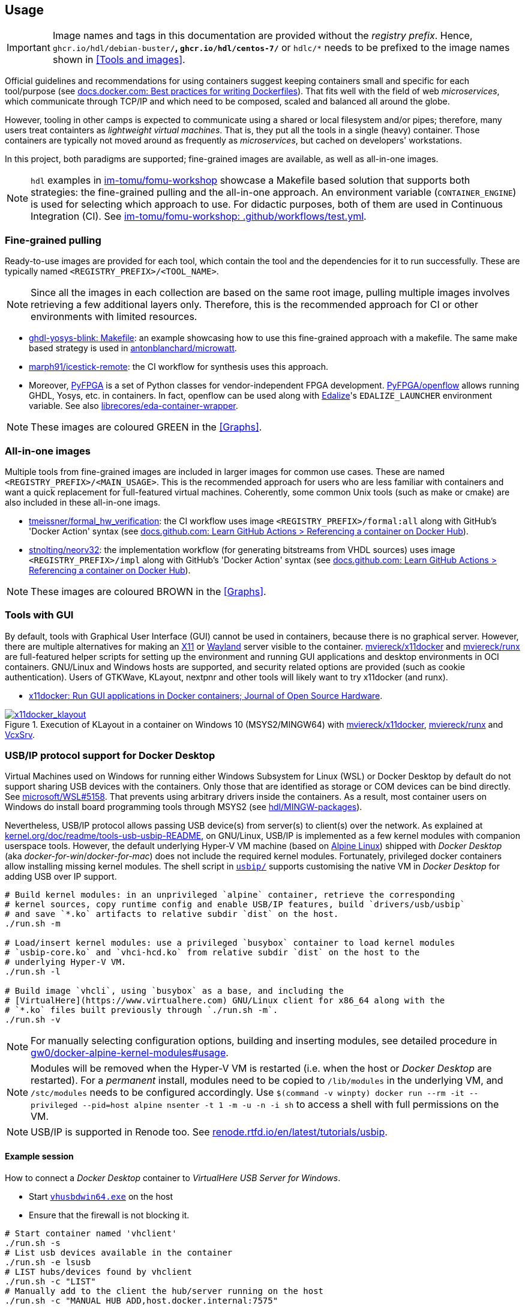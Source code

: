 == Usage

IMPORTANT: Image names and tags in this documentation are provided without the _registry prefix_. Hence, `ghcr.io/hdl/debian-buster/*`, `ghcr.io/hdl/centos-7/*` or `hdlc/*` needs to be prefixed to the image names shown in <<Tools and images>>.

Official guidelines and recommendations for using containers suggest keeping containers small and specific for each tool/purpose (see https://docs.docker.com/develop/develop-images/dockerfile_best-practices/[docs.docker.com: Best practices for writing Dockerfiles]). That fits well with the field of web _microservices_, which communicate through TCP/IP and which need to be composed, scaled and balanced all around the globe.

However, tooling in other camps is expected to communicate using a shared or local filesystem and/or pipes; therefore, many users treat containters as _lightweight virtual machines_. That is, they put all the tools in a single (heavy) container. Those containers are typically not moved around as frequently as _microservices_, but cached on developers' workstations.

In this project, both paradigms are supported; fine-grained images are available, as well as all-in-one images.

[NOTE]
====
`hdl` examples in https://github.com/im-tomu/fomu-workshop[im-tomu/fomu-workshop] showcase a Makefile based
solution that supports both strategies: the fine-grained pulling and the all-in-one approach.
An environment variable (`CONTAINER_ENGINE`) is used for selecting which approach to use.
For didactic purposes, both of them are used in Continuous Integration (CI).
See https://github.com/im-tomu/fomu-workshop/blob/master/.github/workflows/test.yml[im-tomu/fomu-workshop: .github/workflows/test.yml].
====

=== Fine-grained pulling

Ready-to-use images are provided for each tool, which contain the tool and the dependencies for it to run successfully. These are typically named `<REGISTRY_PREFIX>/<TOOL_NAME>`.

NOTE: Since all the images in each collection are based on the same root image, pulling multiple images involves retrieving a few additional layers only. Therefore, this is the recommended approach for CI or other environments with limited resources.

* https://github.com/antonblanchard/ghdl-yosys-blink/blob/master/Makefile[ghdl-yosys-blink: Makefile]: an example showcasing how to use this fine-grained approach with a makefile.
  The same make based strategy is used in https://github.com/antonblanchard/microwatt/blob/master/Makefile[antonblanchard/microwatt].
* https://github.com/marph91/icestick-remote[marph91/icestick-remote]: the CI workflow for synthesis uses this approach.
* Moreover, https://github.com/PyFPGA/[PyFPGA] is a set of Python classes for vendor-independent FPGA development.
  https://github.com/PyFPGA/openflow[PyFPGA/openflow] allows running GHDL, Yosys, etc. in containers.
  In fact, openflow can be used along with https://github.com/olofk/edalize[Edalize]'s `EDALIZE_LAUNCHER` environment
  variable.
  See also https://github.com/librecores/eda-container-wrapper[librecores/eda-container-wrapper].

NOTE: These images are coloured [lime]#GREEN# in the <<Graphs>>.


=== All-in-one images

Multiple tools from fine-grained images are included in larger images for common use cases. These are named `<REGISTRY_PREFIX>/<MAIN_USAGE>`. This is the recommended approach for users who are less familiar with containers and want a quick replacement for full-featured virtual machines. Coherently, some common Unix tools (such as make or cmake) are also included in these all-in-one imags.

* https://github.com/tmeissner/formal_hw_verification[tmeissner/formal_hw_verification]: the CI workflow uses image `<REGISTRY_PREFIX>/formal:all` along with GitHub's 'Docker Action' syntax (see https://docs.github.com/en/free-pro-team@latest/actions/learn-github-actions/finding-and-customizing-actions#referencing-a-container-on-docker-hub[docs.github.com: Learn GitHub Actions > Referencing a container on Docker Hub]).
* https://github.com/stnolting/neorv32[stnolting/neorv32]: the implementation workflow (for generating bitstreams from VHDL sources) uses image `<REGISTRY_PREFIX>/impl` along with GitHub's 'Docker Action' syntax (see https://docs.github.com/en/free-pro-team@latest/actions/learn-github-actions/finding-and-customizing-actions#referencing-a-container-on-docker-hub[docs.github.com: Learn GitHub Actions > Referencing a container on Docker Hub]).

NOTE: These images are coloured [maroon]#BROWN# in the <<Graphs>>.


=== Tools with GUI

By default, tools with Graphical User Interface (GUI) cannot be used in containers, because there is no graphical
server.
However, there are multiple alternatives for making an https://en.wikipedia.org/wiki/X_Window_System[X11] or
https://en.wikipedia.org/wiki/Wayland_(display_server_protocol)[Wayland] server visible to the container.
https://github.com/mviereck/x11docker[mviereck/x11docker] and https://github.com/mviereck/runx[mviereck/runx] are
full-featured helper scripts for setting up the environment and running GUI applications and desktop environments in OCI
containers.
GNU/Linux and Windows hosts are supported, and security related options are provided (such as cookie authentication).
Users of GTKWave, KLayout, nextpnr and other tools will likely want to try x11docker (and runx).

* https://joss.theoj.org/papers/10.21105/joss.01349[x11docker: Run GUI applications in Docker containers; Journal of Open Source Hardware].

[#img-x11docker]
.Execution of KLayout in a container on Windows 10 (MSYS2/MINGW64) with https://github.com/mviereck/x11docker[mviereck/x11docker], https://github.com/mviereck/runx[mviereck/runx] and https://sourceforge.net/projects/vcxsrv/[VcxSrv].
[link=img/x11docker_klayout.gif]
image::x11docker_klayout.gif[x11docker_klayout, align="center"]

=== USB/IP protocol support for Docker Desktop

Virtual Machines used on Windows for running either Windows Subsystem for Linux (WSL) or Docker Desktop by default do
not support sharing USB devices with the containers.
Only those that are identified as storage or COM devices can be bind directly.
See https://github.com/microsoft/WSL/issues/5158[microsoft/WSL#5158].
That prevents using arbitrary drivers inside the containers.
As a result, most container users on Windows do install board programming tools through MSYS2 (see https://github.com/hdl/MINGW-packages[hdl/MINGW-packages]).

Nevertheless, USB/IP protocol allows passing USB device(s) from server(s) to client(s) over the network.
As explained at https://www.kernel.org/doc/readme/tools-usb-usbip-README[kernel.org/doc/readme/tools-usb-usbip-README],
on GNU/Linux, USB/IP is implemented as a few kernel modules with companion userspace tools.
However, the default underlying Hyper-V VM machine (based on https://alpinelinux.org/[Alpine Linux]) shipped with
_Docker Desktop_ (aka _docker-for-win_/_docker-for-mac_) does not include the required kernel modules.
Fortunately, privileged docker containers allow installing missing kernel modules.
The shell script in link:{repotree}usbip/[`usbip/`] supports customising the native VM in _Docker Desktop_ for adding
USB over IP support.

[source, bash]
----
# Build kernel modules: in an unprivileged `alpine` container, retrieve the corresponding
# kernel sources, copy runtime config and enable USB/IP features, build `drivers/usb/usbip`
# and save `*.ko` artifacts to relative subdir `dist` on the host.
./run.sh -m

# Load/insert kernel modules: use a privileged `busybox` container to load kernel modules
# `usbip-core.ko` and `vhci-hcd.ko` from relative subdir `dist` on the host to the
# underlying Hyper-V VM.
./run.sh -l

# Build image `vhcli`, using `busybox` as a base, and including the
# [VirtualHere](https://www.virtualhere.com) GNU/Linux client for x86_64 along with the
# `*.ko` files built previously through `./run.sh -m`.
./run.sh -v
----

NOTE: For manually selecting configuration options, building and inserting modules, see detailed procedure in https://github.com/gw0/docker-alpine-kernel-modules#usage[gw0/docker-alpine-kernel-modules#usage].

NOTE: Modules will be removed when the Hyper-V VM is restarted (i.e. when the host or _Docker Desktop_ are restarted). For a _permanent_ install, modules need to be copied to `/lib/modules` in the underlying VM, and `/stc/modules` needs to be configured accordingly. Use `$(command -v winpty) docker run --rm -it --privileged --pid=host alpine nsenter -t 1 -m -u -n -i sh` to access a shell with full permissions on the VM.

NOTE: USB/IP is supported in Renode too. See https://renode.readthedocs.io/en/latest/tutorials/usbip.html[renode.rtfd.io/en/latest/tutorials/usbip].

==== Example session

How to connect a _Docker Desktop_ container to _VirtualHere USB Server for Windows_.

* Start https://www.virtualhere.com/sites/default/files/usbserver/vhusbdwin64.exe[`vhusbdwin64.exe`] on the host
* Ensure that the firewall is not blocking it.

[source, bash]
----
# Start container named 'vhclient'
./run.sh -s
# List usb devices available in the container
./run.sh -e lsusb
# LIST hubs/devices found by vhclient
./run.sh -c "LIST"
# Manually add to the client the hub/server running on the host
./run.sh -c "MANUAL HUB ADD,host.docker.internal:7575"

sleep 10

./run.sh -c "LIST"
# Use a remote device in the container
./run.sh -c "USE,<SERVER HOSTNAME>.1"

sleep 4

# Check that the device is now available in the container
./run.sh -e lsusb
----

IMPORTANT: There is an issue/bug in _Docker Desktop_ (https://github.com/docker/for-win/issues/4548[docker/for-win#4548]) that prevents the container where the USB device is added from seeing it. The workaround is to execute the board programming tool in a sibling container. For example: `docker run --rm --privileged */prog iceprog -t`.

==== Alternatives

[IMPORTANT]
====
Using https://www.virtualhere.com[VirtualHere] is the only solution we could successfully use in order to share FTDI devices (https://www.latticesemi.com/icestick[icestick] boards) between a Windows 10 host and a Docker Desktop container running on the same host. However, since the USB/IP protocol is open source, we'd like to try any other (preferredly open and free source) server for Windows along with the default GNU/Linux usbip-tools. Should you know about any, please https://github.com/hdl/containers/issues/new[let us know]!

We are aware of https://github.com/cezuni/usbip-win[cezuni/usbip-win]. However, it seems to be in very early development state and the install procedure is quite complex yet.
====

Serial (COM) devices can be shared with open source tools. On the one hand, https://sourceforge.net/projects/com0com/files/hub4com/[hub4com] from project http://com0com.sourceforge.net/[com0com] allows to publish a port through a RFC2217 server. On the other hand, `socat` can be used to link the network connection to a virtual `tty` device.

[source]
----
                   HOST                                           CONTAINER
        ---------------------------                 -------------------------------------
USB <-> | COMX <-> RFC2217 server | <-> network <-> | socat <-> /dev/ttySY <-> app/tool |
        ---------------------------                 -------------------------------------
----

[source, cmd]
----
REM On the Windows host
com2tcp-rfc2217.bat COM<X> <PORT>
----

[source, bash]
----
# In the container
socat pty,link=/dev/ttyS<Y> tcp:host.docker.internal:<PORT>
----

It might be possible to replace `hub4com` with https://github.com/pyserial/pyserial[pyserial/pyserial]. However, we did not test it.

* https://pyserial.readthedocs.io/en/latest/examples.html#single-port-tcp-ip-serial-bridge-rfc-2217
* https://github.com/espressif/esp-idf/issues/204[espressif/esp-idf#204]
